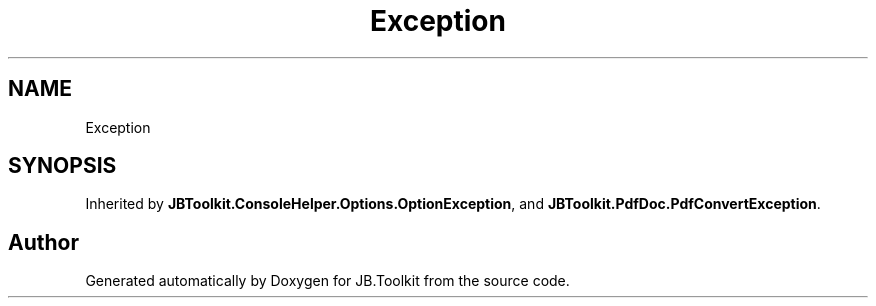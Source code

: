 .TH "Exception" 3 "Sat Oct 10 2020" "JB.Toolkit" \" -*- nroff -*-
.ad l
.nh
.SH NAME
Exception
.SH SYNOPSIS
.br
.PP
.PP
Inherited by \fBJBToolkit\&.ConsoleHelper\&.Options\&.OptionException\fP, and \fBJBToolkit\&.PdfDoc\&.PdfConvertException\fP\&.

.SH "Author"
.PP 
Generated automatically by Doxygen for JB\&.Toolkit from the source code\&.
